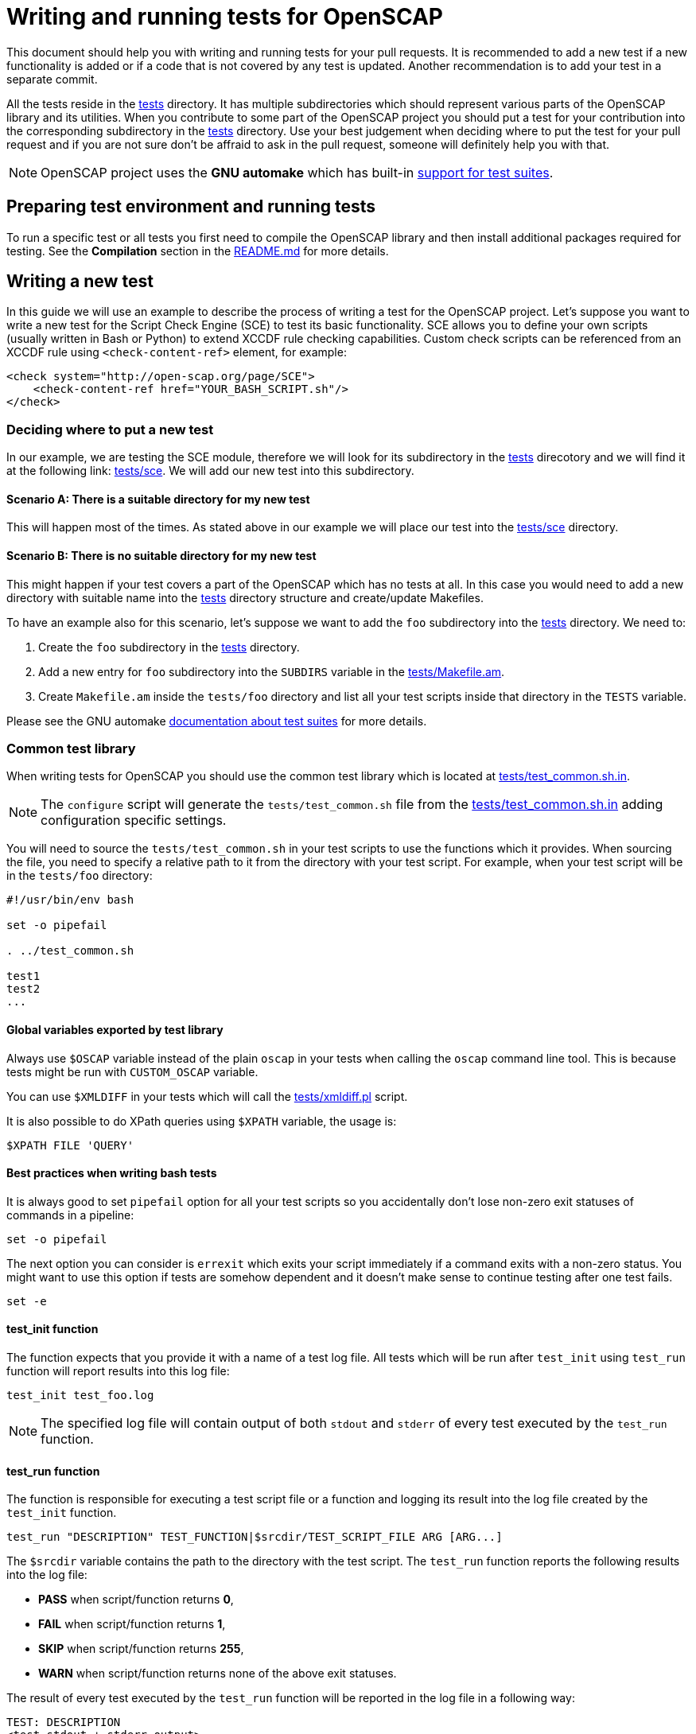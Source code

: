 = Writing and running tests for OpenSCAP

This document should help you with writing and running tests for your pull
requests. It is recommended to add a new test if a new functionality is added
or if a code that is not covered by any test is updated. Another recommendation
is to add your test in a separate commit.

All the tests reside in the link:../../tests[tests] directory. It has multiple
subdirectories which should represent various parts of the OpenSCAP library and
its utilities. When you contribute to some part of the OpenSCAP project you
should put a test for your contribution into the corresponding subdirectory
in the link:../../tests[tests] directory. Use your best judgement when deciding
where to put the test for your pull request and if you are not sure don't be
affraid to ask in the pull request, someone will definitely help you with that.

NOTE: OpenSCAP project uses the **GNU automake** which has built-in
link:https://www.gnu.org/software/automake/manual/html_node/Tests.html[support
for test suites].


== Preparing test environment and running tests
To run a specific test or all tests you first need to compile the OpenSCAP
library and then install additional packages required for testing. See the
*Compilation* section in the link:../../README.md[README.md] for more details.


== Writing a new test
In this guide we will use an example to describe the process of writing a test
for the OpenSCAP project. Let's suppose you want to write a new test for
the Script Check Engine (SCE) to test its basic functionality. SCE allows you
to define your own scripts (usually written in Bash or Python) to extend XCCDF
rule checking capabilities. Custom check scripts can be referenced from
an XCCDF rule using `<check-content-ref>` element, for example:
[[app-listing]]
[subs=+quotes]
----
<check system="http://open-scap.org/page/SCE">
    <check-content-ref href="YOUR_BASH_SCRIPT.sh"/>
</check>
----


=== Deciding where to put a new test
In our example, we are testing the SCE module, therefore we will look for
its subdirectory in the link:../../tests[tests] direcotory and we will find it
at the following link: link:../../tests/sce[tests/sce]. We will add our new test
into this subdirectory.


==== Scenario A: There is a suitable directory for my new test
This will happen most of the times. As stated above in our example we will place
our test into the link:../../tests/sce[tests/sce] directory.


==== Scenario B: There is no suitable directory for my new test
This might happen if your test covers a part of the OpenSCAP which has no tests
at all. In this case you would need to add a new directory with suitable name
into the link:../../tests[tests] directory structure and create/update
Makefiles.

To have an example also for this scenario, let's suppose we want to add the
`foo` subdirectory into the link:../../tests[tests] directory. We need to:

. Create the `foo` subdirectory in the link:../../tests[tests] directory.
. Add a new entry for `foo` subdirectory into the `SUBDIRS` variable in
  the link:../../tests/Makefile.am[tests/Makefile.am].
. Create `Makefile.am` inside the `tests/foo` directory and list all
  your test scripts inside that directory in the `TESTS` variable.

Please see the GNU automake
link:https://www.gnu.org/software/automake/manual/html_node/Tests.html[
documentation about test suites] for more details.


=== Common test library
When writing tests for OpenSCAP you should use the common test library which is
located at link:../../tests/test_common.sh.in[tests/test_common.sh.in].

NOTE: The `configure` script will generate the `tests/test_common.sh` file from
the link:../../tests/test_common.sh.in[tests/test_common.sh.in] adding
configuration specific settings.

You will need to source the `tests/test_common.sh` in your test scripts to use
the functions which it provides. When sourcing the file, you need to specify
a relative path to it from the directory with your test script. For example,
when your test script will be in the `tests/foo` directory:
[[app-listing]]
[source,bash]
----
#!/usr/bin/env bash

set -o pipefail

. ../test_common.sh

test1
test2
...
----


==== Global variables exported by test library
Always use `$OSCAP` variable instead of the plain `oscap` in your tests when
calling the `oscap` command line tool. This is because tests might be run with
`CUSTOM_OSCAP` variable.

You can use `$XMLDIFF` in your tests which will call the
link:../../tests/xmldiff.pl[tests/xmldiff.pl] script.

It is also possible to do XPath queries using `$XPATH` variable, the usage is:
[[app-listing]]
[source,bash]
----
$XPATH FILE 'QUERY'
----


==== Best practices when writing bash tests
It is always good to set `pipefail` option for all your test scripts so you
accidentally don't lose non-zero exit statuses of commands in a pipeline:
[[app-listing]]
[source,bash]
----
set -o pipefail
----

The next option you can consider is `errexit` which exits your script
immediately if a command exits with a non-zero status. You might want to use
this option if tests are somehow dependent and it doesn't make sense to continue
testing after one test fails.
[[app-listing]]
[source,bash]
----
set -e
----


==== test_init function
The function expects that you provide it with a name of a test log file.
All tests which will be run after `test_init` using `test_run` function
will report results into this log file:
[[app-listing]]
[source,bash]
----
test_init test_foo.log
----

NOTE: The specified log file will contain output of both `stdout` and `stderr`
of every test executed by the `test_run` function.


==== test_run function
The function is responsible for executing a test script file or a function and
logging its result into the log file created by the `test_init` function.
[[app-listing]]
[source,bash]
----
test_run "DESCRIPTION" TEST_FUNCTION|$srcdir/TEST_SCRIPT_FILE ARG [ARG...]
----
The `$srcdir` variable contains the path to the directory with the test script.
The `test_run` function reports the following results into the log file:

* *PASS* when script/function returns *0*,
* *FAIL* when script/function returns *1*,
* *SKIP* when script/function returns *255*,
* *WARN* when script/function returns none of the above exit statuses.

The result of every test executed by the `test_run` function will be reported
in the log file in a following way:
[[app-listing]]
[source,bash]
----
TEST: DESCRIPTION
<test stdout + stderr output>
RESULT: PASS/FAIL/SKIP/WARN
----


==== test_exit function
NOTE: This function should be called after the `test_init` function.

The function is responsible for cleaning-up the testing environment. You can
call it without arguments or with one argument -- a script/function which will
do additional clean-up tasks.
[[app-listing]]
[source,bash]
----
test_exit [CLEAN_SCRIPT|CLEAN_FUNCTION]
----


==== require function
Checks if requirements are in the `$PATH`, use it as follows:
[[app-listing]]
[source,bash]
----
require 'program' || return 255
----


==== probecheck function
Checks if probe exists, use it as follows:
[[app-listing]]
[source,bash]
----
probecheck 'probe' || return 255
----


==== verify_results function
Verifies that there is the `COUNT` number of results of selected OVAL `TYPE` in
a `RESULTS_FILE`:
[[app-listing]]
[source,bash]
----
verify_results TYPE CONTENT_FILE RESULTS_FILE COUNT
----

NOTE: This function expects that the OVAL `TYPE` is numbered from `1` to `COUNT`
in the `RESULTS_FILE`.


==== assert_exists function
Does an XPath query to a file specified in the `$result` variable and checks if
number of results matches with an expected number specified as an argument:
[[app-listing]]
[source,bash]
----
result="relative_path_to_file"
assert_exists EXPECTED_NUMBER_OF_RESULTS XPATH_QUERY_STRING
----

For example, let's say you want to check that in the `results.xml` file the
result of the rule `xccdf_com.example.www_rule_test` is fail:
[[app-listing]]
[source,bash]
----
result="./results.xml"
my_rule_="xccdf_com.example.www_rule_test"
assert_exists 1 "//rule-result[@idref=\"$my_rule\"]/result[text()=\"fail\"]"
----


=== Adding test files
Now, as we know where a new test should go and what functions and capabilities
are provided by the common test library, we can add test files which will
contain test scripts and content required for testing.

To sum up, we are adding a tests to check the basic functionality of the Script
Check Engine (SCE) and we have decided that the test will go into the
link:../../tests/sce[tests/sce] directory.

We will add the link:../../tests/sce/test_sce.sh[tests/sce/test_sce.sh]
script which will contain our test and
link:../../tests/sce/sce_xccdf.xml[tests/sce/sce_xccdf.xml], an XML file with
XCCDF rules which are referencing various check scripts (grep the
`check-content-ref` element to see the referenced files). All the referenced
check script files are set to always pass and the
link:../../tests/sce/test_sce.sh[tests/sce/test_sce.sh] script will perform
evaluation of the link:../../tests/sce/sce_xccdf.xml[tests/sce/sce_xccdf.xml]
XCCDF document file and it will check that all rule results are `pass`.


=== Plugging your new test into the test library
You need to plug your test into the test library so it will be run automatically
everytime `make check` is run. To do this, you need to add all the test files
into the `Makefile.am`. The `Makefile.am` which you need to modify is located
in the same directory as your test files.

We will demonstrate this on our example with the SCE test. We have prepared our
test script, the XML document file with custom rules and various check scripts
for testing. We placed all our test files into the
link:../../tests/sce[tests/sce] directory. Now we will modify the
link:../../tests/sce/Makefile.am[tests/sce/Makefile.am] and we will add all our
test files into the `EXTRA_DIST` variable and our test script into the `TESTS`
variable which will make sure that our test will be executed by the `make check`:
[[app-listing]]
[subs=+quotes]
----
...

TESTS = *test_sce.sh* \
		...

...

EXTRA_DIST = *test_sce.sh \
		sce_xccdf.xml \
		bash_passer.sh \
		python_passer.py \
		python_is16.py \
		lua_passer.lua \*
		...
----


=== Running your new test
To run your new test you first need to compile the OpenSCAP library. See the
*Compilation* section in the link:../../README.md[README.md] for more details.
Also you don't need to run all the tests, only tests in a directory where you
have added your new test. To do so, first change directory to the directory
with your test and then run `make check` from there, for example:
[[app-listing]]
[source,bash]
----
$ cd tests/sce
$ make check
----

Log file with your test results can be located under the name which is set
using the `test_init` function in your test script. In our example,
in the link:../../tests/sce/test_sce.sh[tests/sce/test_sce.sh] test script,
the log file is set as `test_sce.log`.

NOTE: Our Jenkins runs `make distcheck` instead of `make check` so please make
sure that your test works for both of these modes. More details about the GNU
Build System build tree and source tree can be found in the
link:https://www.gnu.org/software/automake/manual/html_node/Checking-the-Distribution.html[GNU automake documentation].

